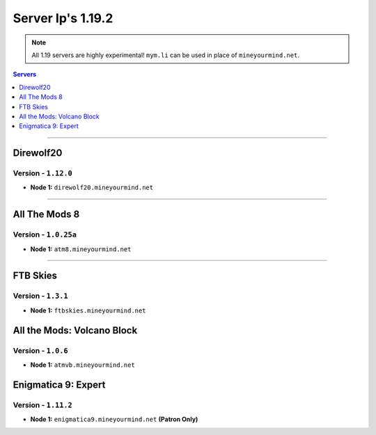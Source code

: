 ==================
Server Ip's 1.19.2
==================
.. note::  All 1.19 servers are highly experimental! ``mym.li`` can be used in place of ``mineyourmind.net``.
.. contents:: Servers
  :depth: 1
  :local:

----

Direwolf20
^^^^^^^^^^
Version - ``1.12.0``
---------------------

* **Node 1:** ``direwolf20.mineyourmind.net``

----

All The Mods 8
^^^^^^^^^^^^^^
Version - ``1.0.25a``
---------------------

* **Node 1:** ``atm8.mineyourmind.net``

----

FTB Skies
^^^^^^^^^
Version - ``1.3.1``
--------------------

* **Node 1:** ``ftbskies.mineyourmind.net``

All the Mods: Volcano Block
^^^^^^^^^^^^^^^^^^^^^^^^^^^
Version - ``1.0.6``
-------------------

* **Node 1:** ``atmvb.mineyourmind.net``

Enigmatica 9: Expert
^^^^^^^^^^^^^^^^^^^^
Version - ``1.11.2``
--------------------

* **Node 1:** ``enigmatica9.mineyourmind.net`` **(Patron Only)**
